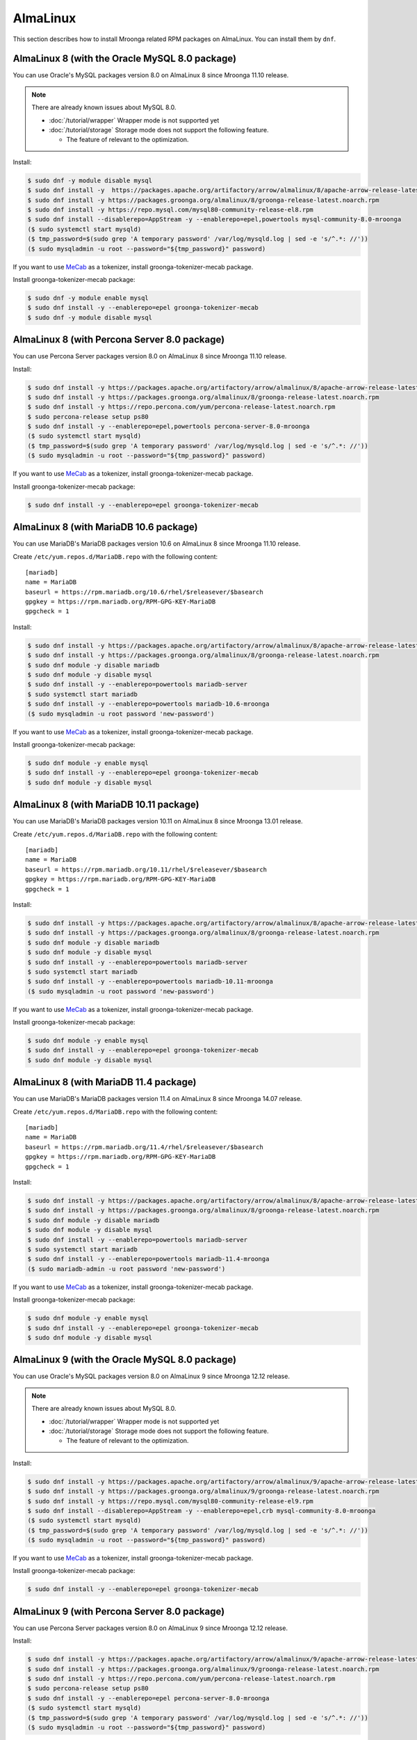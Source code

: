 AlmaLinux
=========

This section describes how to install Mroonga related RPM packages on
AlmaLinux. You can install them by ``dnf``.

.. _almalinux-8-oracle-8-0:

AlmaLinux 8 (with the Oracle MySQL 8.0 package)
-----------------------------------------------

You can use Oracle's MySQL packages version 8.0 on AlmaLinux 8 since
Mroonga 11.10 release.

.. note::

   There are already known issues about MySQL 8.0.

   * :doc:`/tutorial/wrapper` Wrapper mode is not supported yet
   * :doc:`/tutorial/storage`  Storage mode does not support the following feature.

     * The feature of relevant to the optimization.

Install:

.. code-block:: console

   $ sudo dnf -y module disable mysql
   $ sudo dnf install -y  https://packages.apache.org/artifactory/arrow/almalinux/8/apache-arrow-release-latest.rpm
   $ sudo dnf install -y https://packages.groonga.org/almalinux/8/groonga-release-latest.noarch.rpm
   $ sudo dnf install -y https://repo.mysql.com/mysql80-community-release-el8.rpm
   $ sudo dnf install --disablerepo=AppStream -y --enablerepo=epel,powertools mysql-community-8.0-mroonga
   ($ sudo systemctl start mysqld)
   ($ tmp_password=$(sudo grep 'A temporary password' /var/log/mysqld.log | sed -e 's/^.*: //'))
   ($ sudo mysqladmin -u root --password="${tmp_password}" password)

If you want to use `MeCab <https://taku910.github.io/mecab/>`_ as a
tokenizer, install groonga-tokenizer-mecab package.

Install groonga-tokenizer-mecab package:

.. code-block:: console

   $ sudo dnf -y module enable mysql
   $ sudo dnf install -y --enablerepo=epel groonga-tokenizer-mecab
   $ sudo dnf -y module disable mysql

.. _almalinux-8-percona-8-0:

AlmaLinux 8 (with Percona Server 8.0 package)
---------------------------------------------

You can use Percona Server packages version 8.0 on AlmaLinux 8
since Mroonga 11.10 release.

Install:

.. code-block:: console

   $ sudo dnf install -y https://packages.apache.org/artifactory/arrow/almalinux/8/apache-arrow-release-latest.rpm
   $ sudo dnf install -y https://packages.groonga.org/almalinux/8/groonga-release-latest.noarch.rpm
   $ sudo dnf install -y https://repo.percona.com/yum/percona-release-latest.noarch.rpm
   $ sudo percona-release setup ps80
   $ sudo dnf install -y --enablerepo=epel,powertools percona-server-8.0-mroonga
   ($ sudo systemctl start mysqld)
   ($ tmp_password=$(sudo grep 'A temporary password' /var/log/mysqld.log | sed -e 's/^.*: //'))
   ($ sudo mysqladmin -u root --password="${tmp_password}" password)

If you want to use `MeCab <https://taku910.github.io/mecab/>`_ as a
tokenizer, install groonga-tokenizer-mecab package.

Install groonga-tokenizer-mecab package:

.. code-block:: console

   $ sudo dnf install -y --enablerepo=epel groonga-tokenizer-mecab

.. _almalinux-8-mariadb-10-6:

AlmaLinux 8 (with MariaDB 10.6 package)
---------------------------------------

You can use MariaDB's MariaDB packages version 10.6 on AlmaLinux 8 since
Mroonga 11.10 release.

Create ``/etc/yum.repos.d/MariaDB.repo`` with the following content::

  [mariadb]
  name = MariaDB
  baseurl = https://rpm.mariadb.org/10.6/rhel/$releasever/$basearch
  gpgkey = https://rpm.mariadb.org/RPM-GPG-KEY-MariaDB
  gpgcheck = 1

Install:

.. code-block:: console

   $ sudo dnf install -y https://packages.apache.org/artifactory/arrow/almalinux/8/apache-arrow-release-latest.rpm
   $ sudo dnf install -y https://packages.groonga.org/almalinux/8/groonga-release-latest.noarch.rpm
   $ sudo dnf module -y disable mariadb
   $ sudo dnf module -y disable mysql
   $ sudo dnf install -y --enablerepo=powertools mariadb-server
   $ sudo systemctl start mariadb
   $ sudo dnf install -y --enablerepo=powertools mariadb-10.6-mroonga
   ($ sudo mysqladmin -u root password 'new-password')

If you want to use `MeCab <https://taku910.github.io/mecab/>`_ as a
tokenizer, install groonga-tokenizer-mecab package.

Install groonga-tokenizer-mecab package:

.. code-block:: console

   $ sudo dnf module -y enable mysql
   $ sudo dnf install -y --enablerepo=epel groonga-tokenizer-mecab
   $ sudo dnf module -y disable mysql

.. _almalinux-8-mariadb-10-11:

AlmaLinux 8 (with MariaDB 10.11 package)
----------------------------------------

You can use MariaDB's MariaDB packages version 10.11 on AlmaLinux 8 since
Mroonga 13.01 release.

Create ``/etc/yum.repos.d/MariaDB.repo`` with the following content::

  [mariadb]
  name = MariaDB
  baseurl = https://rpm.mariadb.org/10.11/rhel/$releasever/$basearch
  gpgkey = https://rpm.mariadb.org/RPM-GPG-KEY-MariaDB
  gpgcheck = 1

Install:

.. code-block:: console

   $ sudo dnf install -y https://packages.apache.org/artifactory/arrow/almalinux/8/apache-arrow-release-latest.rpm
   $ sudo dnf install -y https://packages.groonga.org/almalinux/8/groonga-release-latest.noarch.rpm
   $ sudo dnf module -y disable mariadb
   $ sudo dnf module -y disable mysql
   $ sudo dnf install -y --enablerepo=powertools mariadb-server
   $ sudo systemctl start mariadb
   $ sudo dnf install -y --enablerepo=powertools mariadb-10.11-mroonga
   ($ sudo mysqladmin -u root password 'new-password')

If you want to use `MeCab <https://taku910.github.io/mecab/>`_ as a
tokenizer, install groonga-tokenizer-mecab package.

Install groonga-tokenizer-mecab package:

.. code-block:: console

   $ sudo dnf module -y enable mysql
   $ sudo dnf install -y --enablerepo=epel groonga-tokenizer-mecab
   $ sudo dnf module -y disable mysql

.. _almalinux-8-mariadb-11-4:

AlmaLinux 8 (with MariaDB 11.4 package)
---------------------------------------

You can use MariaDB's MariaDB packages version 11.4 on AlmaLinux 8 since
Mroonga 14.07 release.

Create ``/etc/yum.repos.d/MariaDB.repo`` with the following content::

  [mariadb]
  name = MariaDB
  baseurl = https://rpm.mariadb.org/11.4/rhel/$releasever/$basearch
  gpgkey = https://rpm.mariadb.org/RPM-GPG-KEY-MariaDB
  gpgcheck = 1

Install:

.. code-block:: console

   $ sudo dnf install -y https://packages.apache.org/artifactory/arrow/almalinux/8/apache-arrow-release-latest.rpm
   $ sudo dnf install -y https://packages.groonga.org/almalinux/8/groonga-release-latest.noarch.rpm
   $ sudo dnf module -y disable mariadb
   $ sudo dnf module -y disable mysql
   $ sudo dnf install -y --enablerepo=powertools mariadb-server
   $ sudo systemctl start mariadb
   $ sudo dnf install -y --enablerepo=powertools mariadb-11.4-mroonga
   ($ sudo mariadb-admin -u root password 'new-password')

If you want to use `MeCab <https://taku910.github.io/mecab/>`_ as a
tokenizer, install groonga-tokenizer-mecab package.

Install groonga-tokenizer-mecab package:

.. code-block:: console

   $ sudo dnf module -y enable mysql
   $ sudo dnf install -y --enablerepo=epel groonga-tokenizer-mecab
   $ sudo dnf module -y disable mysql

.. _almalinux-9-oracle-8-0:

AlmaLinux 9 (with the Oracle MySQL 8.0 package)
-----------------------------------------------

You can use Oracle's MySQL packages version 8.0 on AlmaLinux 9 since
Mroonga 12.12 release.

.. note::

   There are already known issues about MySQL 8.0.

   * :doc:`/tutorial/wrapper` Wrapper mode is not supported yet
   * :doc:`/tutorial/storage`  Storage mode does not support the following feature.

     * The feature of relevant to the optimization.

Install:

.. code-block:: console

   $ sudo dnf install -y https://packages.apache.org/artifactory/arrow/almalinux/9/apache-arrow-release-latest.rpm
   $ sudo dnf install -y https://packages.groonga.org/almalinux/9/groonga-release-latest.noarch.rpm
   $ sudo dnf install -y https://repo.mysql.com/mysql80-community-release-el9.rpm
   $ sudo dnf install --disablerepo=AppStream -y --enablerepo=epel,crb mysql-community-8.0-mroonga
   ($ sudo systemctl start mysqld)
   ($ tmp_password=$(sudo grep 'A temporary password' /var/log/mysqld.log | sed -e 's/^.*: //'))
   ($ sudo mysqladmin -u root --password="${tmp_password}" password)

If you want to use `MeCab <https://taku910.github.io/mecab/>`_ as a
tokenizer, install groonga-tokenizer-mecab package.

Install groonga-tokenizer-mecab package:

.. code-block:: console

   $ sudo dnf install -y --enablerepo=epel groonga-tokenizer-mecab

.. _almalinux-9-percona-8-0:

AlmaLinux 9 (with Percona Server 8.0 package)
---------------------------------------------

You can use Percona Server packages version 8.0 on AlmaLinux 9
since Mroonga 12.12 release.

Install:

.. code-block:: console

   $ sudo dnf install -y https://packages.apache.org/artifactory/arrow/almalinux/9/apache-arrow-release-latest.rpm
   $ sudo dnf install -y https://packages.groonga.org/almalinux/9/groonga-release-latest.noarch.rpm
   $ sudo dnf install -y https://repo.percona.com/yum/percona-release-latest.noarch.rpm
   $ sudo percona-release setup ps80
   $ sudo dnf install -y --enablerepo=epel percona-server-8.0-mroonga
   ($ sudo systemctl start mysqld)
   ($ tmp_password=$(sudo grep 'A temporary password' /var/log/mysqld.log | sed -e 's/^.*: //'))
   ($ sudo mysqladmin -u root --password="${tmp_password}" password)

If you want to use `MeCab <https://taku910.github.io/mecab/>`_ as a
tokenizer, install groonga-tokenizer-mecab package.

Install groonga-tokenizer-mecab package:

.. code-block:: console

   $ sudo dnf install -y --enablerepo=epel groonga-tokenizer-mecab

.. _almalinux-9-mariadb-10-6:

AlmaLinux 9 (with MariaDB 10.6 package)
---------------------------------------

You can use MariaDB's MariaDB packages version 10.6 on AlmaLinux 9 since
Mroonga 12.12 release.

Create ``/etc/yum.repos.d/MariaDB.repo`` with the following content::

  [mariadb]
  name = MariaDB
  baseurl = https://rpm.mariadb.org/10.6/rhel/$releasever/$basearch
  gpgkey = https://rpm.mariadb.org/RPM-GPG-KEY-MariaDB
  gpgcheck = 1

Install:

.. code-block:: console

   $ sudo dnf install -y https://packages.apache.org/artifactory/arrow/almalinux/9/apache-arrow-release-latest.rpm
   $ sudo dnf install -y https://packages.groonga.org/almalinux/9/groonga-release-latest.noarch.rpm
   $ sudo dnf install -y mariadb-server
   $ sudo systemctl start mariadb
   $ sudo dnf install -y mariadb-10.6-mroonga
   ($ sudo mysqladmin -u root password 'new-password')

If you want to use `MeCab <https://taku910.github.io/mecab/>`_ as a
tokenizer, install groonga-tokenizer-mecab package.

Install groonga-tokenizer-mecab package:

.. code-block:: console

   $ sudo dnf install -y --enablerepo=epel groonga-tokenizer-mecab

.. _almalinux-9-mariadb-10-11:

AlmaLinux 9 (with MariaDB 10.11 package)
----------------------------------------

You can use MariaDB's MariaDB packages version 10.11 on AlmaLinux 9 since
Mroonga 13.01 release.

Create ``/etc/yum.repos.d/MariaDB.repo`` with the following content::

  [mariadb]
  name = MariaDB
  baseurl = https://rpm.mariadb.org/10.11/rhel/$releasever/$basearch
  gpgkey = https://rpm.mariadb.org/RPM-GPG-KEY-MariaDB
  gpgcheck = 1

Install:

.. code-block:: console

   $ sudo dnf install -y https://packages.apache.org/artifactory/arrow/almalinux/9/apache-arrow-release-latest.rpm
   $ sudo dnf install -y https://packages.groonga.org/almalinux/9/groonga-release-latest.noarch.rpm
   $ sudo dnf install -y mariadb-server
   $ sudo systemctl start mariadb
   $ sudo dnf install -y mariadb-10.11-mroonga
   ($ sudo mysqladmin -u root password 'new-password')

If you want to use `MeCab <https://taku910.github.io/mecab/>`_ as a
tokenizer, install groonga-tokenizer-mecab package.

Install groonga-tokenizer-mecab package:

.. code-block:: console

   $ sudo dnf install -y --enablerepo=epel groonga-tokenizer-mecab

.. _almalinux-9-mariadb-11-4:

AlmaLinux 9 (with MariaDB 11.4 package)
---------------------------------------

You can use MariaDB's MariaDB packages version 11.4 on AlmaLinux 9 since
Mroonga 14.07 release.

Create ``/etc/yum.repos.d/MariaDB.repo`` with the following content::

  [mariadb]
  name = MariaDB
  baseurl = https://rpm.mariadb.org/11.4/rhel/$releasever/$basearch
  gpgkey = https://rpm.mariadb.org/RPM-GPG-KEY-MariaDB
  gpgcheck = 1

Install:

.. code-block:: console

   $ sudo dnf install -y https://packages.apache.org/artifactory/arrow/almalinux/9/apache-arrow-release-latest.rpm
   $ sudo dnf install -y https://packages.groonga.org/almalinux/9/groonga-release-latest.noarch.rpm
   $ sudo dnf install -y mariadb-server
   $ sudo systemctl start mariadb
   $ sudo dnf install -y mariadb-11.4-mroonga
   ($ sudo mariadb-admin -u root password 'new-password')

If you want to use `MeCab <https://taku910.github.io/mecab/>`_ as a
tokenizer, install groonga-tokenizer-mecab package.

Install groonga-tokenizer-mecab package:

.. code-block:: console

   $ sudo dnf install -y --enablerepo=epel groonga-tokenizer-mecab

